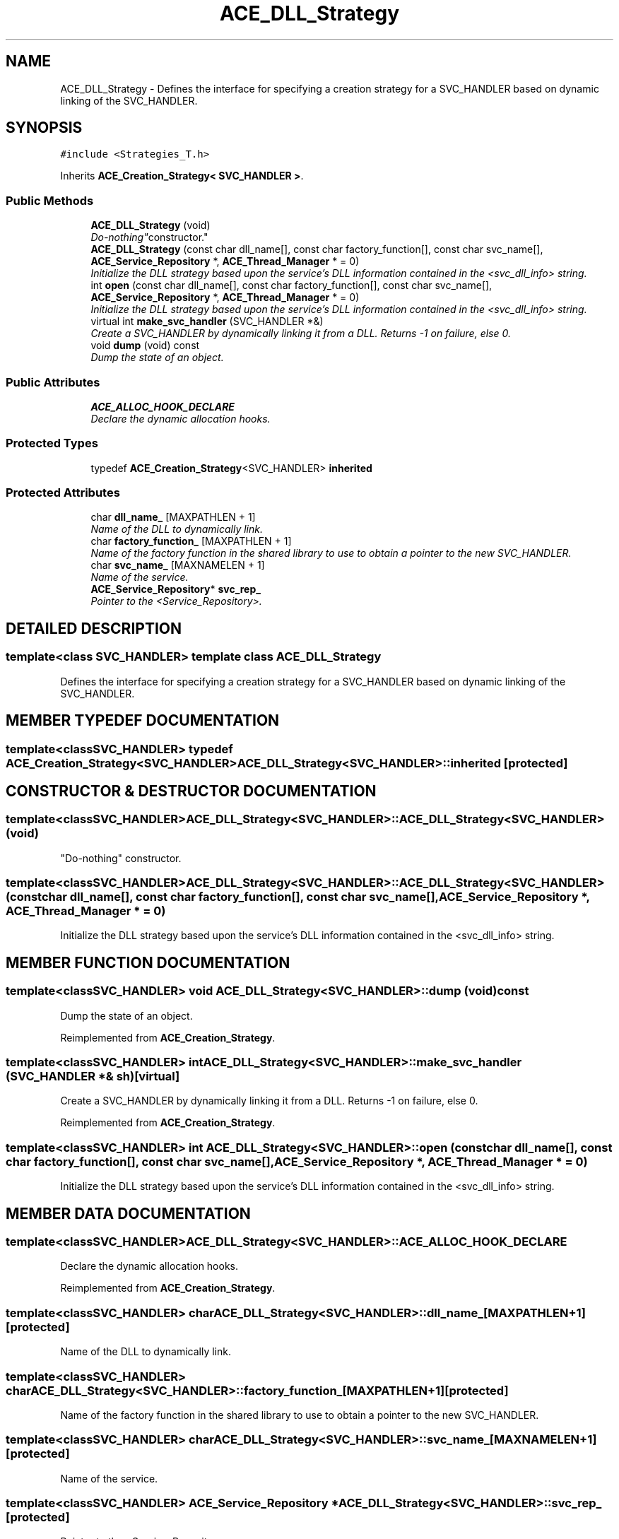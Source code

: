 .TH ACE_DLL_Strategy 3 "5 Oct 2001" "ACE" \" -*- nroff -*-
.ad l
.nh
.SH NAME
ACE_DLL_Strategy \- Defines the interface for specifying a creation strategy for a SVC_HANDLER based on dynamic linking of the SVC_HANDLER. 
.SH SYNOPSIS
.br
.PP
\fC#include <Strategies_T.h>\fR
.PP
Inherits \fBACE_Creation_Strategy< SVC_HANDLER >\fR.
.PP
.SS Public Methods

.in +1c
.ti -1c
.RI "\fBACE_DLL_Strategy\fR (void)"
.br
.RI "\fI"Do-nothing" constructor.\fR"
.ti -1c
.RI "\fBACE_DLL_Strategy\fR (const char dll_name[], const char factory_function[], const char svc_name[], \fBACE_Service_Repository\fR *, \fBACE_Thread_Manager\fR * = 0)"
.br
.RI "\fIInitialize the DLL strategy based upon the service's DLL information contained in the <svc_dll_info> string.\fR"
.ti -1c
.RI "int \fBopen\fR (const char dll_name[], const char factory_function[], const char svc_name[], \fBACE_Service_Repository\fR *, \fBACE_Thread_Manager\fR * = 0)"
.br
.RI "\fIInitialize the DLL strategy based upon the service's DLL information contained in the <svc_dll_info> string.\fR"
.ti -1c
.RI "virtual int \fBmake_svc_handler\fR (SVC_HANDLER *&)"
.br
.RI "\fICreate a SVC_HANDLER by dynamically linking it from a DLL. Returns -1 on failure, else 0.\fR"
.ti -1c
.RI "void \fBdump\fR (void) const"
.br
.RI "\fIDump the state of an object.\fR"
.in -1c
.SS Public Attributes

.in +1c
.ti -1c
.RI "\fBACE_ALLOC_HOOK_DECLARE\fR"
.br
.RI "\fIDeclare the dynamic allocation hooks.\fR"
.in -1c
.SS Protected Types

.in +1c
.ti -1c
.RI "typedef \fBACE_Creation_Strategy\fR<SVC_HANDLER> \fBinherited\fR"
.br
.in -1c
.SS Protected Attributes

.in +1c
.ti -1c
.RI "char \fBdll_name_\fR [MAXPATHLEN + 1]"
.br
.RI "\fIName of the DLL to dynamically link.\fR"
.ti -1c
.RI "char \fBfactory_function_\fR [MAXPATHLEN + 1]"
.br
.RI "\fIName of the factory function in the shared library to use to obtain a pointer to the new SVC_HANDLER.\fR"
.ti -1c
.RI "char \fBsvc_name_\fR [MAXNAMELEN + 1]"
.br
.RI "\fIName of the service.\fR"
.ti -1c
.RI "\fBACE_Service_Repository\fR* \fBsvc_rep_\fR"
.br
.RI "\fIPointer to the <Service_Repository>.\fR"
.in -1c
.SH DETAILED DESCRIPTION
.PP 

.SS template<class SVC_HANDLER>  template class ACE_DLL_Strategy
Defines the interface for specifying a creation strategy for a SVC_HANDLER based on dynamic linking of the SVC_HANDLER.
.PP
.SH MEMBER TYPEDEF DOCUMENTATION
.PP 
.SS template<classSVC_HANDLER> typedef \fBACE_Creation_Strategy\fR<SVC_HANDLER> ACE_DLL_Strategy<SVC_HANDLER>::inherited\fC [protected]\fR
.PP
.SH CONSTRUCTOR & DESTRUCTOR DOCUMENTATION
.PP 
.SS template<classSVC_HANDLER> ACE_DLL_Strategy<SVC_HANDLER>::ACE_DLL_Strategy<SVC_HANDLER> (void)
.PP
"Do-nothing" constructor.
.PP
.SS template<classSVC_HANDLER> ACE_DLL_Strategy<SVC_HANDLER>::ACE_DLL_Strategy<SVC_HANDLER> (const char dll_name[], const char factory_function[], const char svc_name[], \fBACE_Service_Repository\fR *, \fBACE_Thread_Manager\fR * = 0)
.PP
Initialize the DLL strategy based upon the service's DLL information contained in the <svc_dll_info> string.
.PP
.SH MEMBER FUNCTION DOCUMENTATION
.PP 
.SS template<classSVC_HANDLER> void ACE_DLL_Strategy<SVC_HANDLER>::dump (void) const
.PP
Dump the state of an object.
.PP
Reimplemented from \fBACE_Creation_Strategy\fR.
.SS template<classSVC_HANDLER> int ACE_DLL_Strategy<SVC_HANDLER>::make_svc_handler (SVC_HANDLER *& sh)\fC [virtual]\fR
.PP
Create a SVC_HANDLER by dynamically linking it from a DLL. Returns -1 on failure, else 0.
.PP
Reimplemented from \fBACE_Creation_Strategy\fR.
.SS template<classSVC_HANDLER> int ACE_DLL_Strategy<SVC_HANDLER>::open (const char dll_name[], const char factory_function[], const char svc_name[], \fBACE_Service_Repository\fR *, \fBACE_Thread_Manager\fR * = 0)
.PP
Initialize the DLL strategy based upon the service's DLL information contained in the <svc_dll_info> string.
.PP
.SH MEMBER DATA DOCUMENTATION
.PP 
.SS template<classSVC_HANDLER> ACE_DLL_Strategy<SVC_HANDLER>::ACE_ALLOC_HOOK_DECLARE
.PP
Declare the dynamic allocation hooks.
.PP
Reimplemented from \fBACE_Creation_Strategy\fR.
.SS template<classSVC_HANDLER> char ACE_DLL_Strategy<SVC_HANDLER>::dll_name_[MAXPATHLEN+1]\fC [protected]\fR
.PP
Name of the DLL to dynamically link.
.PP
.SS template<classSVC_HANDLER> char ACE_DLL_Strategy<SVC_HANDLER>::factory_function_[MAXPATHLEN+1]\fC [protected]\fR
.PP
Name of the factory function in the shared library to use to obtain a pointer to the new SVC_HANDLER.
.PP
.SS template<classSVC_HANDLER> char ACE_DLL_Strategy<SVC_HANDLER>::svc_name_[MAXNAMELEN+1]\fC [protected]\fR
.PP
Name of the service.
.PP
.SS template<classSVC_HANDLER> \fBACE_Service_Repository\fR * ACE_DLL_Strategy<SVC_HANDLER>::svc_rep_\fC [protected]\fR
.PP
Pointer to the <Service_Repository>.
.PP


.SH AUTHOR
.PP 
Generated automatically by Doxygen for ACE from the source code.